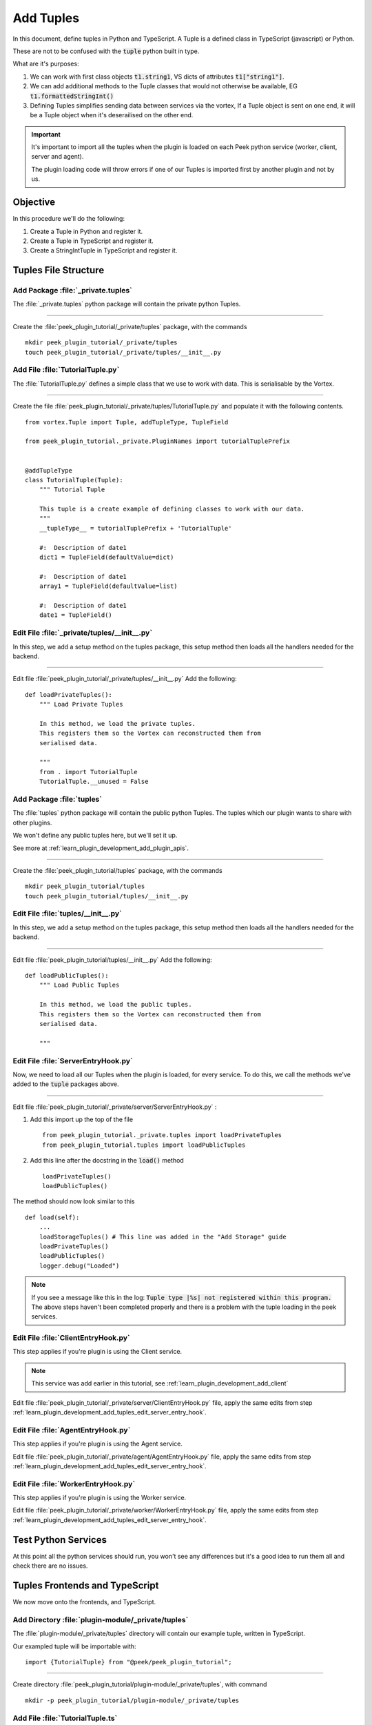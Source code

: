 .. _learn_plugin_development_add_tuples:

==========
Add Tuples
==========

In this document, define tuples in Python and TypeScript. A Tuple is a defined class
in TypeScript (javascript) or Python.

These are not to be confused with the :code:`tuple` python built in type.

What are it's purposes:

#.  We can work with first class objects :code:`t1.string1`, VS dicts of attributes
    :code:`t1["string1"]`.

#.  We can add additional methods to the Tuple classes that
    would not otherwise be available, EG :code:`t1.formattedStringInt()`

#.  Defining Tuples simplifies sending data between services via the vortex,
    If a Tuple object is sent on one end, it will be a Tuple object
    when it's deserailised on the other end.

.. important::  It's important to import all the tuples when the plugin is loaded
                on each Peek python service (worker, client, server and agent).

                The plugin loading code will throw errors if one of our Tuples is
                imported first by another plugin and not by us.

Objective
---------

In this procedure we'll do the following:

#.  Create a Tuple in Python and register it.

#.  Create a Tuple in TypeScript and register it.

#.  Create a StringIntTuple in TypeScript and register it.

Tuples File Structure
---------------------

Add Package :file:`_private.tuples`
```````````````````````````````````

The :file:`_private.tuples` python package will contain the private python Tuples.

----

Create the :file:`peek_plugin_tutorial/_private/tuples` package, with
the commands ::

        mkdir peek_plugin_tutorial/_private/tuples
        touch peek_plugin_tutorial/_private/tuples/__init__.py

.. _learn_plugin_development_add_tuples_tutorial_tuple_py:

Add File :file:`TutorialTuple.py`
`````````````````````````````````

The :file:`TutorialTuple.py` defines a simple class that we use to work with data.
This is serialisable by the Vortex.

----

Create the file 
:file:`peek_plugin_tutorial/_private/tuples/TutorialTuple.py`
and populate it with the following contents.

::

        from vortex.Tuple import Tuple, addTupleType, TupleField

        from peek_plugin_tutorial._private.PluginNames import tutorialTuplePrefix


        @addTupleType
        class TutorialTuple(Tuple):
            """ Tutorial Tuple

            This tuple is a create example of defining classes to work with our data.
            """
            __tupleType__ = tutorialTuplePrefix + 'TutorialTuple'

            #:  Description of date1
            dict1 = TupleField(defaultValue=dict)

            #:  Description of date1
            array1 = TupleField(defaultValue=list)

            #:  Description of date1
            date1 = TupleField()



Edit File :file:`_private/tuples/__init__.py`
`````````````````````````````````````````````

In this step, we add a setup method on the tuples package, this setup method
then loads all the handlers needed for the backend.

----

Edit file :file:`peek_plugin_tutorial/_private/tuples/__init__.py`
Add the following: ::

        def loadPrivateTuples():
            """ Load Private Tuples

            In this method, we load the private tuples.
            This registers them so the Vortex can reconstructed them from
            serialised data.

            """
            from . import TutorialTuple
            TutorialTuple.__unused = False



Add Package :file:`tuples`
``````````````````````````

The :file:`tuples` python package will contain the public python Tuples.
The tuples which our plugin wants to share with other plugins.

We won't define any public tuples here, but we'll set it up.

See more at :ref:`learn_plugin_development_add_plugin_apis`.

----

Create the :file:`peek_plugin_tutorial/tuples` package, with
the commands ::

        mkdir peek_plugin_tutorial/tuples
        touch peek_plugin_tutorial/tuples/__init__.py



Edit File :file:`tuples/__init__.py`
````````````````````````````````````

In this step, we add a setup method on the tuples package, this setup method
then loads all the handlers needed for the backend.

----

Edit file :file:`peek_plugin_tutorial/tuples/__init__.py`
Add the following: ::

        def loadPublicTuples():
            """ Load Public Tuples

            In this method, we load the public tuples.
            This registers them so the Vortex can reconstructed them from
            serialised data.

            """



.. _learn_plugin_development_add_tuples_edit_server_entry_hook:

Edit File :file:`ServerEntryHook.py`
````````````````````````````````````

Now, we need to load all our Tuples when the plugin is loaded, for every service.
To do this, we call the methods we've added to the :code:`tuple` packages above.

----

Edit file :file:`peek_plugin_tutorial/_private/server/ServerEntryHook.py` :

#.  Add this import up the top of the file ::

        from peek_plugin_tutorial._private.tuples import loadPrivateTuples
        from peek_plugin_tutorial.tuples import loadPublicTuples

#.  Add this line after the docstring in the :code:`load()` method ::

        loadPrivateTuples()
        loadPublicTuples()

The method should now look similar to this ::

        def load(self):
            ...
            loadStorageTuples() # This line was added in the "Add Storage" guide
            loadPrivateTuples()
            loadPublicTuples()
            logger.debug("Loaded")


.. note:: If you see a message like this in the log:
    :code:`Tuple type |%s| not registered within this program.`
    The above steps haven't been completed properly and there is a problem with the
    tuple loading in the peek services.

Edit File :file:`ClientEntryHook.py`
````````````````````````````````````

This step applies if you're plugin is using the Client service.

.. note:: This service was add earlier in this tutorial, see
    :ref:`learn_plugin_development_add_client`

Edit file :file:`peek_plugin_tutorial/_private/server/ClientEntryHook.py` file,
apply the same edits from step
:ref:`learn_plugin_development_add_tuples_edit_server_entry_hook`.


Edit File :file:`AgentEntryHook.py`
```````````````````````````````````

This step applies if you're plugin is using the Agent service.

Edit file :file:`peek_plugin_tutorial/_private/agent/AgentEntryHook.py` file,
apply the same edits from step
:ref:`learn_plugin_development_add_tuples_edit_server_entry_hook`.

Edit File :file:`WorkerEntryHook.py`
````````````````````````````````````

This step applies if you're plugin is using the Worker service.

Edit file :file:`peek_plugin_tutorial/_private/worker/WorkerEntryHook.py` file,
apply the same edits from step
:ref:`learn_plugin_development_add_tuples_edit_server_entry_hook`.

Test Python Services
--------------------

At this point all the python services should run, you won't see any differences but
it's a good idea to run them all and check there are no issues.

Tuples Frontends and TypeScript
-------------------------------

We now move onto the frontends, and TypeScript.

Add Directory :file:`plugin-module/_private/tuples`
```````````````````````````````````````````````````

The :file:`plugin-module/_private/tuples` directory will contain our example tuple,
written in TypeScript.

Our exampled tuple will be importable with: ::

        import {TutorialTuple} from "@peek/peek_plugin_tutorial";

----

Create directory :file:`peek_plugin_tutorial/plugin-module/_private/tuples`,
with command ::

        mkdir -p peek_plugin_tutorial/plugin-module/_private/tuples


.. _learn_plugin_development_add_tuples_tutorial_tuple_ts:

Add File :file:`TutorialTuple.ts`
`````````````````````````````````

The :file:`TutorialTuple.ts` file defines a TypeScript class for our
:code:`TutorialTuple` Tuple.

----

Create file
:file:`peek_plugin_tutorial/plugin-module/_private/tuples/TutorialTuple.ts`,
with contents ::

        import {addTupleType, Tuple} from "@synerty/vortexjs";
        import {tutorialTuplePrefix} from "../PluginNames";


        @addTupleType
        export class TutorialTuple extends Tuple {
            public static readonly tupleName = tutorialTuplePrefix + "TutorialTuple";

            //  Description of date1
            dict1 : {};

            //  Description of array1
            array1 : any[];

            //  Description of date1
            date1 : Date;

            constructor() {
                super(TutorialTuple.tupleName)
            }
        }




Add File :file:`StringIntTuple.ts`
``````````````````````````````````

The :file:`StringIntTuple.ts` file defines the TypeScript Tuple for the
hybrid Tuple/SQL Declarative that represents :code:`StringIntTuple`.

----

Create file
:file:`peek_plugin_tutorial/plugin-module/_private/tuples/StringIntTuple.ts`,
with contents ::

        import {addTupleType, Tuple} from "@synerty/vortexjs";
        import {tutorialTuplePrefix} from "../PluginNames";


        @addTupleType
        export class StringIntTuple extends Tuple {
            public static readonly tupleName = tutorialTuplePrefix + "StringIntTuple";

            //  Description of date1
            id : number;

            //  Description of string1
            string1 : string;

            //  Description of int1
            int1 : number;

            constructor() {
                super(StringIntTuple.tupleName)
            }
        }



Add File :file:`SettingPropertyTuple.ts`
````````````````````````````````````````

The :file:`SettingPropertyTuple.ts` file defines the TypeScript Tuple for the
hybrid Tuple/SQL Declarative that represents :code:`SettingPropertyTuple`.

The code:`SettingProperty` storage table is the in the :code:`storage/Settings.py` file,
It's the table that stores the key/value pairs.

----

Create file
:file:`peek_plugin_tutorial/plugin-module/_private/tuples/SettingPropertyTuple.ts`,
with contents ::

        import {addTupleType, Tuple} from "@synerty/vortexjs";
        import {tutorialTuplePrefix} from "../PluginNames";


        @addTupleType
        export class SettingPropertyTuple extends Tuple {
            // The tuple name here should end in "Tuple" as well, but it doesn't, as it's a table
            public static readonly tupleName = tutorialTuplePrefix + "SettingProperty";

            id: number;
            settingId: number;
            key: string;
            type: string;

            int_value: number;
            char_value: string;
            boolean_value: boolean;


            constructor() {
                super(SettingPropertyTuple.tupleName)
            }
        }



Edit File :file:`_private/index.ts`
```````````````````````````````````

The :file:`_private/index.ts` file will re-export the Tuple in a more standard way.
Developers won't need to know the exact path of the file.

----

Edit file :file:`peek_plugin_tutorial/plugin-module/_private/index.ts`,
Append the line: ::

        export {TutorialTuple} from "./tuples/TutorialTuple";
        export {StringIntTuple} from "./tuples/StringIntTuple";
        export {SettingPropertyTuple} from "./tuples/SettingPropertyTuple";

---

This document is complete.

